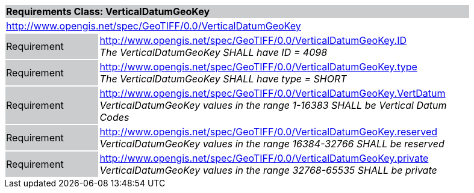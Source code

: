 [cols="1,4",width="90%"]
|===
2+|*Requirements Class: VerticalDatumGeoKey* {set:cellbgcolor:#CACCCE}
2+|http://www.opengis.net/spec/GeoTIFF/0.0/VerticalDatumGeoKey 
{set:cellbgcolor:#FFFFFF}

|Requirement {set:cellbgcolor:#CACCCE}
|http://www.opengis.net/spec/GeoTIFF/0.0/VerticalDatumGeoKey.ID +
_The VerticalDatumGeoKey SHALL have ID = 4098_
{set:cellbgcolor:#FFFFFF}

|Requirement {set:cellbgcolor:#CACCCE}
|http://www.opengis.net/spec/GeoTIFF/0.0/VerticalDatumGeoKey.type +
_The VerticalDatumGeoKey SHALL have type = SHORT_
{set:cellbgcolor:#FFFFFF}

|Requirement {set:cellbgcolor:#CACCCE}
|http://www.opengis.net/spec/GeoTIFF/0.0/VerticalDatumGeoKey.VertDatum +
_VerticalDatumGeoKey values in the range 1-16383 SHALL be Vertical Datum Codes_
{set:cellbgcolor:#FFFFFF}

|Requirement {set:cellbgcolor:#CACCCE}
|http://www.opengis.net/spec/GeoTIFF/0.0/VerticalDatumGeoKey.reserved +
_VerticalDatumGeoKey values in the range 16384-32766 SHALL be reserved_
{set:cellbgcolor:#FFFFFF}

|Requirement {set:cellbgcolor:#CACCCE}
|http://www.opengis.net/spec/GeoTIFF/0.0/VerticalDatumGeoKey.private +
_VerticalDatumGeoKey values in the range 32768-65535 SHALL be private_
{set:cellbgcolor:#FFFFFF}
|===

